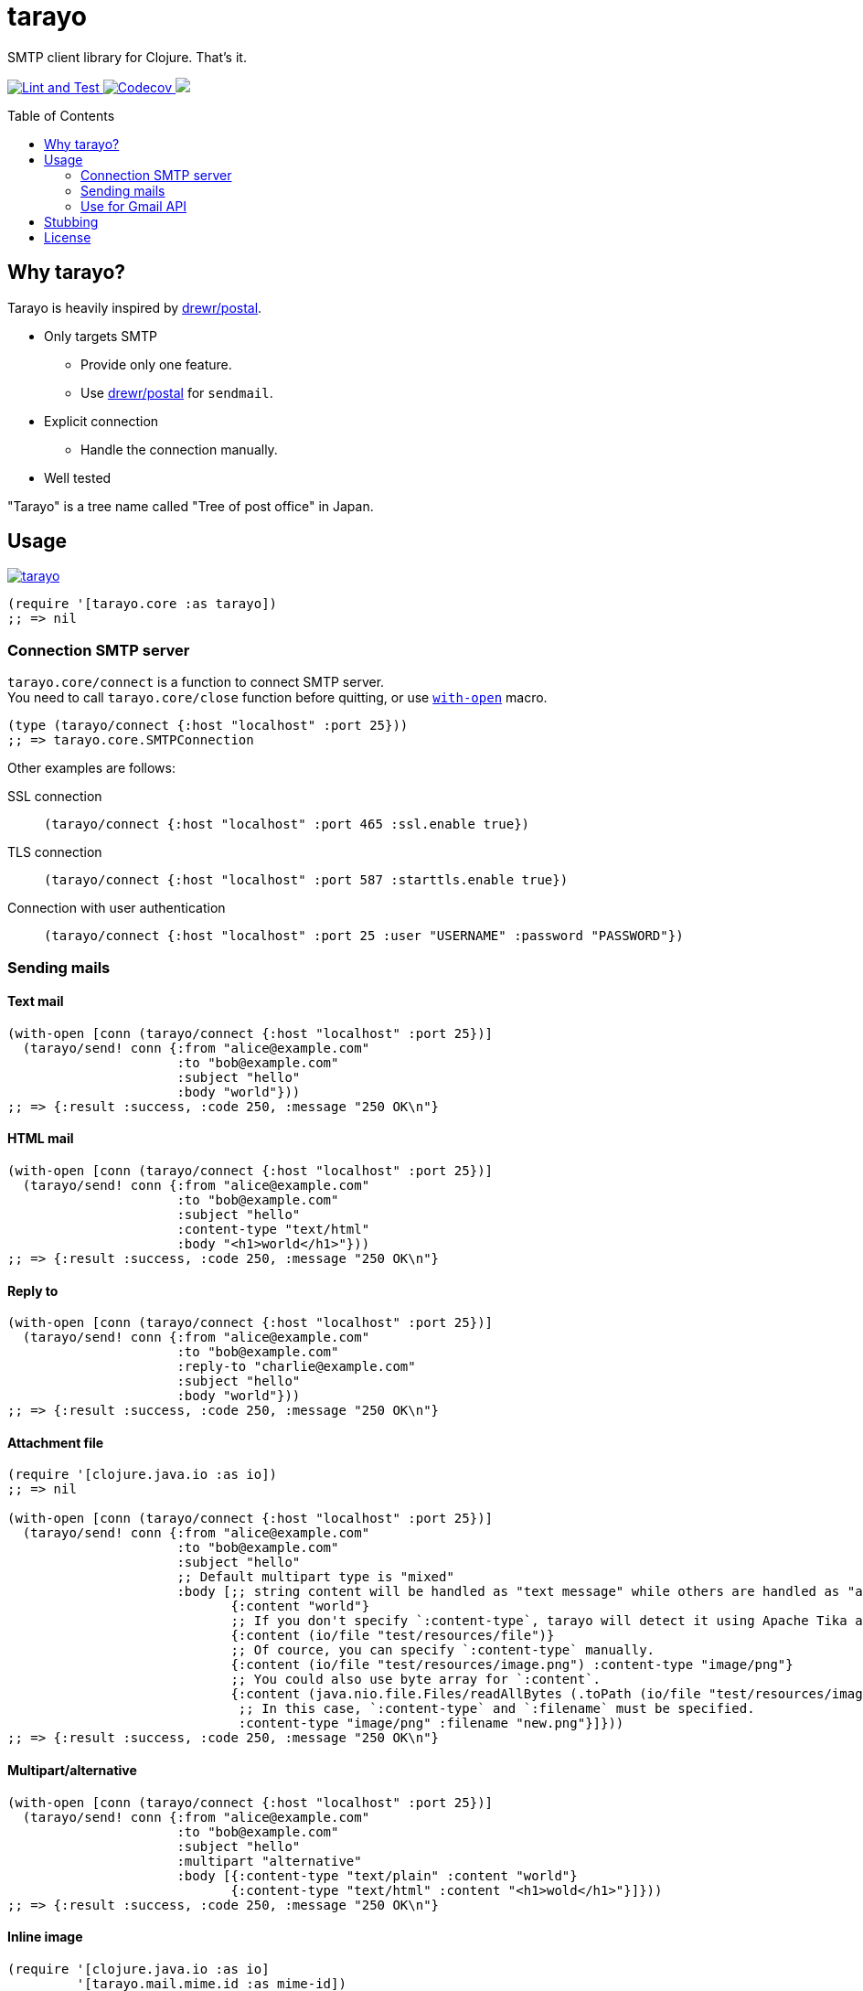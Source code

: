 = tarayo
:toc:
:toc-placement: preamble
:toclevels: 2

// Need some preamble to get TOC:
{empty}

SMTP client library for Clojure. That's it.

+++
<p>
  <a href="https://github.com/toyokumo/tarayo/actions/workflows/lint-and-test.yml">
    <img src="https://github.com/toyokumo/tarayo/actions/workflows/lint-and-test.yml/badge.svg" alt="Lint and Test" />
  </a>
  <a href="https://codecov.io/gh/toyokumo/tarayo">
    <img src="https://codecov.io/gh/toyokumo/tarayo/branch/master/graph/badge.svg" alt="Codecov" />
  </a>
  <a href="https://cljdoc.org/d/toyokumo/tarayo/CURRENT">
    <img src="https://cljdoc.org/badge/toyokumo/tarayo" />
  </a>
</p>
+++

== Why tarayo?

Tarayo is heavily inspired by https://github.com/drewr/postal[drewr/postal].

* Only targets SMTP
** Provide only one feature.
** Use https://github.com/drewr/postal[drewr/postal] for `sendmail`.
* Explicit connection
** Handle the connection manually.
* Well tested

"Tarayo" is a tree name called "Tree of post office" in Japan.

== Usage


link:https://clojars.org/toyokumo/tarayo[image:https://img.shields.io/clojars/v/toyokumo/tarayo.svg[]]

[source,clojure]
----
(require '[tarayo.core :as tarayo])
;; => nil
----

=== Connection SMTP server

`tarayo.core/connect` is a function to connect SMTP server. +
You need to call `tarayo.core/close` function before quitting, or use https://clojuredocs.org/clojure.core/with-open[`with-open`] macro.

[source,clojure]
----
(type (tarayo/connect {:host "localhost" :port 25}))
;; => tarayo.core.SMTPConnection
----

Other examples are follows:

SSL connection::
`(tarayo/connect {:host "localhost" :port 465 :ssl.enable true})`
TLS connection::
`(tarayo/connect {:host "localhost" :port 587 :starttls.enable true})`
Connection with user authentication::
`(tarayo/connect {:host "localhost" :port 25 :user "USERNAME" :password "PASSWORD"})`

=== Sending mails

==== Text mail

[source,clojure]
----
(with-open [conn (tarayo/connect {:host "localhost" :port 25})]
  (tarayo/send! conn {:from "alice@example.com"
                      :to "bob@example.com"
                      :subject "hello"
                      :body "world"}))
;; => {:result :success, :code 250, :message "250 OK\n"}
----

==== HTML mail

[source,clojure]
----
(with-open [conn (tarayo/connect {:host "localhost" :port 25})]
  (tarayo/send! conn {:from "alice@example.com"
                      :to "bob@example.com"
                      :subject "hello"
                      :content-type "text/html"
                      :body "<h1>world</h1>"}))
;; => {:result :success, :code 250, :message "250 OK\n"}
----

==== Reply to

[source,clojure]
----
(with-open [conn (tarayo/connect {:host "localhost" :port 25})]
  (tarayo/send! conn {:from "alice@example.com"
                      :to "bob@example.com"
                      :reply-to "charlie@example.com"
                      :subject "hello"
                      :body "world"}))
;; => {:result :success, :code 250, :message "250 OK\n"}
----

==== Attachment file

[source,clojure]
----
(require '[clojure.java.io :as io])
;; => nil

(with-open [conn (tarayo/connect {:host "localhost" :port 25})]
  (tarayo/send! conn {:from "alice@example.com"
                      :to "bob@example.com"
                      :subject "hello"
                      ;; Default multipart type is "mixed"
                      :body [;; string content will be handled as "text message" while others are handled as "attachment file"
                             {:content "world"}
                             ;; If you don't specify `:content-type`, tarayo will detect it using Apache Tika automatically.
                             {:content (io/file "test/resources/file")}
                             ;; Of cource, you can specify `:content-type` manually.
                             {:content (io/file "test/resources/image.png") :content-type "image/png"}
                             ;; You could also use byte array for `:content`.
                             {:content (java.nio.file.Files/readAllBytes (.toPath (io/file "test/resources/image.png")))
                              ;; In this case, `:content-type` and `:filename` must be specified.
                              :content-type "image/png" :filename "new.png"}]}))
;; => {:result :success, :code 250, :message "250 OK\n"}
----

==== Multipart/alternative

[source,clojure]
----
(with-open [conn (tarayo/connect {:host "localhost" :port 25})]
  (tarayo/send! conn {:from "alice@example.com"
                      :to "bob@example.com"
                      :subject "hello"
                      :multipart "alternative"
                      :body [{:content-type "text/plain" :content "world"}
                             {:content-type "text/html" :content "<h1>wold</h1>"}]}))
;; => {:result :success, :code 250, :message "250 OK\n"}
----

==== Inline image

[source,clojure]
----
(require '[clojure.java.io :as io]
         '[tarayo.mail.mime.id :as mime-id])
;; => nil

(with-open [conn (tarayo/connect {:host "localhost" :port 25})]
  (let [content-id (mime-id/get-random)]
    (tarayo/send! conn {:from "alice@example.com"
                        :to "bob@example.com"
                        :subject "hello"
                        :body [{:content (str "<img src=\"cid:" content-id "\" /> world") :content-type "text/html"}
                               ;; containing id will be handled as "inline attachment file"
                               {:content (io/file "test/resources/image.png") :id content-id}]})))
;; => {:result :success, :code 250, :message "250 OK\n"}
----

=== Use for Gmail API

Like above, tarayo only supports SMTP, but you can also use for generating parameter to call Gmail API.

https://developers.google.com/gmail/api/v1/reference/users/messages/send

> The entire email message in an RFC 2822 formatted and base64url encoded string. Returned in messages.get and drafts.get responses when the format=RAW parameter is supplied.

To generate this parameter, you can use `tarayo.mail.mime`.

[source,clojure]
----
(require '[tarayo.mail.mime :as mime]
         '[tarayo.mail.session :as session])
;; => nil

(defn- mime-message->raw-string [^jakarta.mail.internet.MimeMessage mime-msg]
  (let [buf (java.io.ByteArrayOutputStream.)]
    (.writeTo mime-msg buf)
    (org.apache.commons.codec.binary.Base64/encodeBase64URLSafeString (.toByteArray buf))))
;; => any?

(let [msg {:from "alice@example.com"
           :to "bob@example.com"
           :subject "hello"
           :body "world"}
      mime-msg (mime/make-message (session/make-session) msg)]
  (mime-message->raw-string mime-msg))
;; => string?
----

==  Stubbing

Example using https://github.com/bguthrie/shrubbery[shrubbery].

[source,clojure]
----
(require '[shrubbery.core :as shrubbery])
;; => nil

(let [conn (shrubbery/stub
            tarayo/ISMTPConnection
            {:send! "ok"
             :connected? true
             :close true})]
  (tarayo/send! conn "foo"))
;; => "ok"
----

== License

Copyright 2020-2021 Toyokumo,Inc.

Licensed under the Apache License, Version 2.0 (the "License");
you may not use this file except in compliance with the License.
You may obtain a copy of the License at

    http://www.apache.org/licenses/LICENSE-2.0

Unless required by applicable law or agreed to in writing, software
distributed under the License is distributed on an "AS IS" BASIS,
WITHOUT WARRANTIES OR CONDITIONS OF ANY KIND, either express or implied.
See the License for the specific language governing permissions and
limitations under the License.
